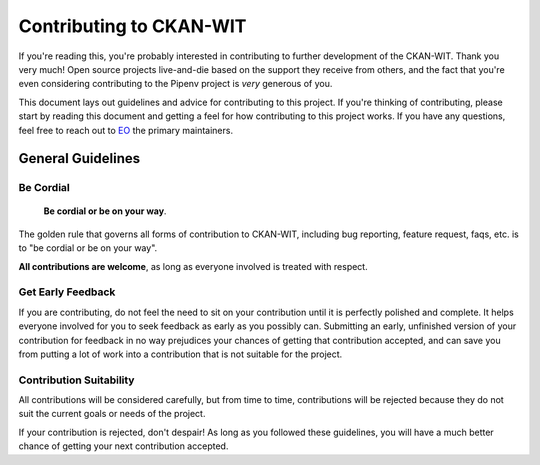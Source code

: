 Contributing to CKAN-WIT
=========================

If you're reading this, you're probably interested in contributing to further development of the CKAN-WIT.
Thank you very much! Open source projects live-and-die based on the support they receive from others, and the fact that you're even considering contributing to the Pipenv project is *very* generous of you.

This document lays out guidelines and advice for contributing to this project. If you're thinking of contributing, please start by reading this document and getting a feel for how contributing to this project works. If you have any
questions, feel free to reach out to `EO`_ the primary maintainers.

.. _EO: https://github.com/Ethel-Ecc

General Guidelines
------------------

Be Cordial
~~~~~~~~~~

    **Be cordial or be on your way**.

The golden rule that governs all forms of contribution to CKAN-WIT, including bug reporting, feature request, faqs, etc. is to
"be cordial or be on your way".

**All contributions are welcome**, as long as everyone involved is treated with respect.

Get Early Feedback
~~~~~~~~~~~~~~~~~~

If you are contributing, do not feel the need to sit on your contribution until it is perfectly polished and complete. It helps everyone involved for you to seek feedback as early as you possibly can. Submitting an early, unfinished version of your contribution for feedback in no way prejudices your chances of getting that contribution accepted, and can save you from putting a lot of work into a contribution that is not suitable for the project.

Contribution Suitability
~~~~~~~~~~~~~~~~~~~~~~~~

All contributions will be considered carefully, but from time to time, contributions will be rejected because they do not suit the
current goals or needs of the project.

If your contribution is rejected, don't despair! As long as you followed these guidelines, you will have a much better chance of getting your next contribution accepted.